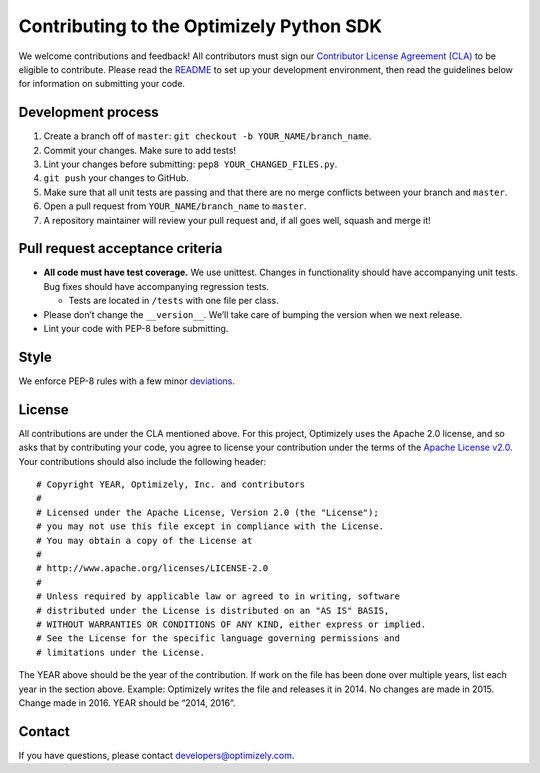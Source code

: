 Contributing to the Optimizely Python SDK
=========================================

We welcome contributions and feedback! All contributors must sign our
`Contributor License Agreement (CLA)`_ to be eligible to contribute.
Please read the `README`_ to set up your development environment, then
read the guidelines below for information on submitting your code.

Development process
-------------------

1. Create a branch off of ``master``:
   ``git checkout -b YOUR_NAME/branch_name``.
2. Commit your changes. Make sure to add tests!
3. Lint your changes before submitting: ``pep8 YOUR_CHANGED_FILES.py``.
4. ``git push`` your changes to GitHub.
5. Make sure that all unit tests are passing and that there are no merge
   conflicts between your branch and ``master``.
6. Open a pull request from ``YOUR_NAME/branch_name`` to ``master``.
7. A repository maintainer will review your pull request and, if all
   goes well, squash and merge it!

Pull request acceptance criteria
--------------------------------

-  **All code must have test coverage.** We use unittest. Changes in
   functionality should have accompanying unit tests. Bug fixes should
   have accompanying regression tests.

   -  Tests are located in ``/tests`` with one file per class.

-  Please don’t change the ``__version__``. We’ll take care of bumping
   the version when we next release.
-  Lint your code with PEP-8 before submitting.

Style
-----

We enforce PEP-8 rules with a few minor `deviations`_.

License
-------

All contributions are under the CLA mentioned above. For this project,
Optimizely uses the Apache 2.0 license, and so asks that by contributing
your code, you agree to license your contribution under the terms of the
`Apache License v2.0`_. Your contributions should also include the
following header:

::

   # Copyright YEAR, Optimizely, Inc. and contributors
   #
   # Licensed under the Apache License, Version 2.0 (the "License");
   # you may not use this file except in compliance with the License.
   # You may obtain a copy of the License at
   #
   # http://www.apache.org/licenses/LICENSE-2.0
   #
   # Unless required by applicable law or agreed to in writing, software
   # distributed under the License is distributed on an "AS IS" BASIS,
   # WITHOUT WARRANTIES OR CONDITIONS OF ANY KIND, either express or implied.
   # See the License for the specific language governing permissions and
   # limitations under the License.

The YEAR above should be the year of the contribution. If work on the
file has been done over multiple years, list each year in the section
above. Example: Optimizely writes the file and releases it in 2014. No
changes are made in 2015. Change made in 2016. YEAR should be “2014,
2016”.

Contact
-------

If you have questions, please contact developers@optimizely.com.

.. _Contributor License Agreement (CLA): https://docs.google.com/a/optimizely.com/forms/d/e/1FAIpQLSf9cbouWptIpMgukAKZZOIAhafvjFCV8hS00XJLWQnWDFtwtA/viewform
.. _README: README.md
.. _deviations: https://github.com/optimizely/python-sdk/blob/master/tox.ini
.. _Apache License v2.0: http://www.apache.org/licenses/LICENSE-2.0